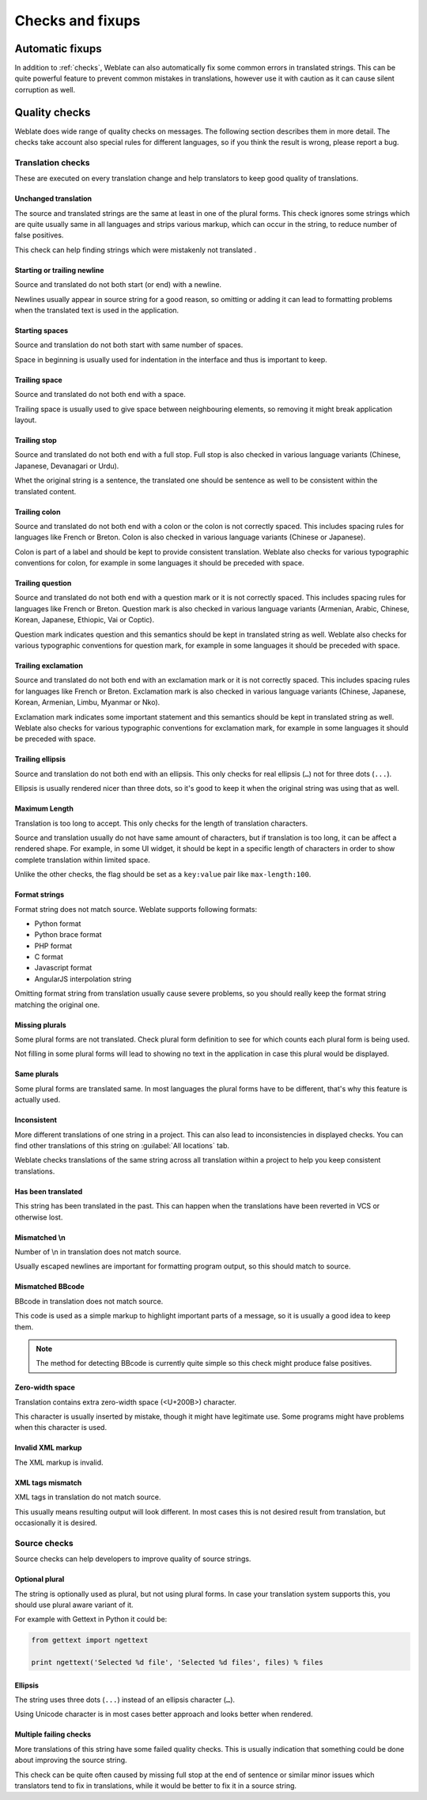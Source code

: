 Checks and fixups
=================

.. _autofix:

Automatic fixups
----------------

In addition to :ref:`checks`, Weblate can also automatically fix some common
errors in translated strings. This can be quite powerful feature to prevent
common mistakes in translations, however use it with caution as it can cause
silent corruption as well.

.. seealso:: 
   
   :setting:`AUTOFIX_LIST`

.. _checks:

Quality checks
--------------

Weblate does wide range of quality checks on messages. The following section
describes them in more detail. The checks take account also special rules for
different languages, so if you think the result is wrong, please report a bug.

.. seealso:: 
   
   :setting:`CHECK_LIST`, :ref:`custom-checks`

Translation checks
++++++++++++++++++

These are executed on every translation change and help translators to keep
good quality of translations.

.. _check-same:

Unchanged translation
~~~~~~~~~~~~~~~~~~~~~

The source and translated strings are the same at least in one of the plural forms.
This check ignores some strings which are quite usually same in all languages
and strips various markup, which can occur in the string, to reduce number of
false positives.

This check can help finding strings which were mistakenly not translated .

.. _check-begin-newline:
.. _check-end-newline:

Starting or trailing newline
~~~~~~~~~~~~~~~~~~~~~~~~~~~~

Source and translated do not both start (or end) with a newline.

Newlines usually appear in source string for a good reason, so omitting or
adding it can lead to formatting problems when the translated text is used in
the application.

.. _check-begin-space:

Starting spaces
~~~~~~~~~~~~~~~

Source and translation do not both start with same number of spaces.

Space in beginning is usually used for indentation in the interface and thus
is important to keep.

.. _check-end-space:

Trailing space
~~~~~~~~~~~~~~

Source and translated do not both end with a space.

Trailing space is usually used to give space between neighbouring elements, so
removing it might break application layout.

.. _check-end-stop:

Trailing stop
~~~~~~~~~~~~~

Source and translated do not both end with a full stop. Full stop is also
checked in various language variants (Chinese, Japanese, Devanagari or Urdu).

Whet the original string is a sentence, the translated one should be sentence
as well to be consistent within the translated content.

.. _check-end-colon:

Trailing colon
~~~~~~~~~~~~~~

Source and translated do not both end with a colon or the colon is not
correctly spaced. This includes spacing rules for languages like French or
Breton. Colon is also checked in various language variants (Chinese or
Japanese).

Colon is part of a label and should be kept to provide consistent translation.
Weblate also checks for various typographic conventions for colon, for example
in some languages it should be preceded with space.

.. _check-end-question:

Trailing question
~~~~~~~~~~~~~~~~~

Source and translated do not both end with a question mark or it is not
correctly spaced. This includes spacing rules for languages like French or
Breton. Question mark is also checked in various language variants (Armenian,
Arabic, Chinese, Korean, Japanese, Ethiopic, Vai or Coptic).

Question mark indicates question and this semantics should be kept in
translated string as well. Weblate also checks for various typographic
conventions for question mark, for example in some languages it should be
preceded with space.

.. _check-end-exclamation:

Trailing exclamation
~~~~~~~~~~~~~~~~~~~~

Source and translated do not both end with an exclamation mark or it is not
correctly spaced. This includes spacing rules for languages like French or
Breton.  Exclamation mark is also checked in various language variants
(Chinese, Japanese, Korean, Armenian, Limbu, Myanmar or Nko).

Exclamation mark indicates some important statement and this semantics should
be kept in translated string as well. Weblate also checks for various
typographic conventions for exclamation mark, for example in some languages it
should be preceded with space.

.. _check-end-ellipsis:

Trailing ellipsis
~~~~~~~~~~~~~~~~~

Source and translation do not both end with an ellipsis. This only checks for
real ellipsis (``…``) not for three dots (``...``).

Ellipsis is usually rendered nicer than three dots, so it's good to keep it
when the original string was using that as well.

.. seealso:: 
   
   `Ellipsis on wikipedia <https://en.wikipedia.org/wiki/Ellipsis>`_

.. _check-max-length:

Maximum Length
~~~~~~~~~~~~~~

Translation is too long to accept. This only checks for the length of translation
characters.

Source and translation usually do not have same amount of characters, but if 
translation is too long, it can be affect a rendered shape. For example, in some UI
widget, it should be kept in a specific length of characters in order to show
complete translation within limited space.

Unlike the other checks, the flag should be set as a ``key:value`` pair like
``max-length:100``.

.. _check-python-format:
.. _check-python-brace-format:
.. _check-php-format:
.. _check-c-format:
.. _check-javascript-format:
.. _check-angularjs-format:

Format strings
~~~~~~~~~~~~~~

Format string does not match source. Weblate supports following formats:

* Python format
* Python brace format
* PHP format
* C format
* Javascript format
* AngularJS interpolation string

Omitting format string from translation usually cause severe problems, so you
should really keep the format string matching the original one.

.. seealso::

    `Python string formatting <https://docs.python.org/2.7/library/stdtypes.html#string-formatting>`_,
    `Python brace format <https://docs.python.org/3.3/library/string.html#string-formatting>`_,
    `PHP format strings <https://php.net/manual/en/function.sprintf.php>`_,
    `C printf format <https://en.wikipedia.org/wiki/Printf_format_string>`_,
    `AngularJS: API: $interpolate <https://docs.angularjs.org/api/ng/service/$interpolate>`_

.. _check-plurals:

Missing plurals
~~~~~~~~~~~~~~~

Some plural forms are not translated. Check plural form definition to see for
which counts each plural form is being used.

Not filling in some plural forms will lead to showing no text in the
application in case this plural would be displayed.

.. _check-same-plurals:

Same plurals
~~~~~~~~~~~~

Some plural forms are translated same. In most languages the plural forms have
to be different, that's why this feature is actually used.

.. _check-inconsistent:

Inconsistent
~~~~~~~~~~~~

More different translations of one string in a project. This can also lead to
inconsistencies in displayed checks. You can find other translations of this
string on :guilabel:`All locations` tab.

Weblate checks translations of the same string across all translation within a
project to help you keep consistent translations.

.. _check-translated:

Has been translated
~~~~~~~~~~~~~~~~~~~

This string has been translated in the past. This can happen when the
translations have been reverted in VCS or otherwise lost.

.. _check-escaped-newline:

Mismatched \\n
~~~~~~~~~~~~~~

Number of \\n in translation does not match source.

Usually escaped newlines are important for formatting program output, so this
should match to source.

.. _check-bbcode:

Mismatched BBcode
~~~~~~~~~~~~~~~~~

BBcode in translation does not match source.

This code is used as a simple markup to highlight important parts of a
message, so it is usually a good idea to keep them.

.. note::

    The method for detecting BBcode is currently quite simple so this check
    might produce false positives.

.. _check-zero-width-space:

Zero-width space
~~~~~~~~~~~~~~~~

Translation contains extra zero-width space (<U+200B>) character.

This character is usually inserted by mistake, though it might have legitimate
use. Some programs might have problems when this character is used.

.. seealso:: 
   
    `Zero width space on wikipedia <https://en.wikipedia.org/wiki/Zero-width_space>`_


.. _check-xml-invalid:

Invalid XML markup
~~~~~~~~~~~~~~~~~~

.. versionadded:: 2.8

The XML markup is invalid.

.. _check-xml-tags:

XML tags mismatch
~~~~~~~~~~~~~~~~~

XML tags in translation do not match source.

This usually means resulting output will look different. In most cases this is
not desired result from translation, but occasionally it is desired.

Source checks
+++++++++++++

Source checks can help developers to improve quality of source strings.

.. _check-optional-plural:

Optional plural
~~~~~~~~~~~~~~~

The string is optionally used as plural, but not using plural forms. In case
your translation system supports this, you should use plural aware variant of
it.

For example with Gettext in Python it could be:

.. code-block:: python

    from gettext import ngettext

    print ngettext('Selected %d file', 'Selected %d files', files) % files

.. _check-ellipsis:

Ellipsis
~~~~~~~~

The string uses three dots (``...``) instead of an ellipsis character (``…``).

Using Unicode character is in most cases better approach and looks better when
rendered.

.. seealso::

   `Ellipsis on wikipedia <https://en.wikipedia.org/wiki/Ellipsis>`_

.. _check-multiple-failures:

Multiple failing checks
~~~~~~~~~~~~~~~~~~~~~~~

More translations of this string have some failed quality checks. This is
usually indication that something could be done about improving the source
string.

This check can be quite often caused by missing full stop at the end of
sentence or similar minor issues which translators tend to fix in
translations, while it would be better to fix it in a source string.
